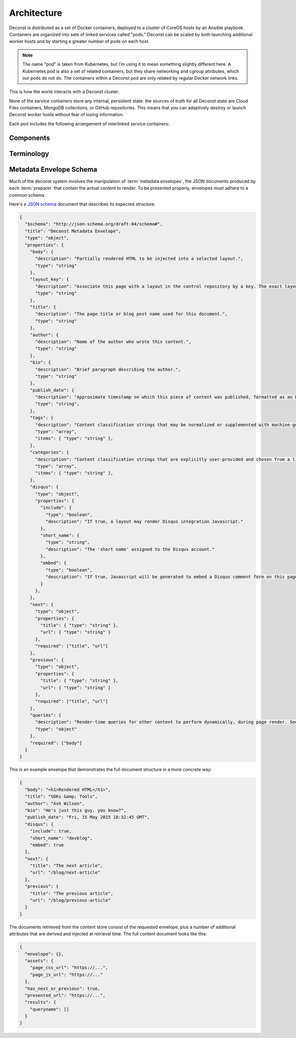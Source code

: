 Architecture
============

Deconst is distributed as a set of Docker containers, deployed to a cluster of CoreOS hosts by an Ansible playbook. Containers are organized into sets of linked services called "pods." Deconst can be scaled by both launching additional worker hosts and by starting a greater number of pods on each host.

.. note::

  The name "pod" is taken from Kubernetes, but I'm using it to mean something slightly different here. A Kubernetes pod is also a set of related containers, but they share networking and cgroup attributes, which our pods do not do. The containers within a Deconst pod are only related by regular Docker network links.

This is how the world interacts with a Deconst cluster:

.. image:: /_images/deconst-external.png

None of the service containers store any internal, persistent state: the sources of truth for all Deconst state are Cloud Files containers, MongoDB collections, or GitHub repositories. This means that you can adaptively destroy or launch Deconst worker hosts without fear of losing information.

Each pod includes the following arrangement of interlinked service containers:

.. image:: /_images/deconst-internal.png

Components
----------

.. glossary::

  preparer
    Process responsible for converting a :term:`content repository` into a directory tree of
    :term:`metadata envelopes`, each of which contains one page of rendered HTML and associated
    metadata.

    If the current branch is live, the generated envelopes are then submitted to the
    :term:`content service` for storage and indexing. Otherwise, a local :term:`presenter` is
    invoked to complete a full build of this subtree of the final site, which is then published to
    CDN and linked on the pull request.

    There will be one preparer for each supported format of :term:`content repository`; initially,
    Sphinx and Jekyll. The preparer will be executed by a CI/CD system on each commit to the
    repository.

  content service
    Service that accepts submissions and queries for the most recent :term:`metadata envelope`
    associated with a specific :term:`content ID`. Content submitted here will have its structure
    validated and indexed.

  mapping service
    Given a :term:`presented URL`, return the corresponding :term:`content ID`, or an alternate
    destination to use as a redirect target. Uses the latest version of the :term:`control
    repository` as a source of truth for performing the association.

  layout service
    Given a :term:`presented URL`, return the Handlebars template that should be used to render the
    corresponding final page. Uses the latest version of the :term:`control repository` as a source
    of truth for both associating a layout with a specific page, and for the layout templates
    themselves.

  webhook service
    Listen for webhook notifications from the control repository. When a push has been performed, the webhook service updates a known key in etcd. Effectively, this will broadcast the change to every :term:`etcd watcher` across the entire cluster.

  etcd watcher
    When *any* :term:`webhook service` has received a push notification, perform a ``POST`` against both the :term:`mapping service` and :term:`layout service` within the same pod, to prompt each to refresh its view of the :term:`control repository`.

  presenter
    Accept HTTP requests from users. Map the requested :term:`presented URL` to :term:`content ID`
    by querying the :term:`mapping service`, then access the requested :term:`metadata envelope`
    using the :term:`content service`. Inject the envelope into an appropriate :term:`layout` and send the
    final HTML back in an HTTP response.

Terminology
-----------

.. glossary::

  content repository
  content repositories
    Location containing material to be included as a subset of the completed site. Often, the
    material within will be written in a friendlier human-editable markup format such as
    reStructuredText or Markdown.

    Initially, we will support support content stored in git repositories on
    `GitHub <github.com>`_, although our architecture will be flexible enough to integrate
    content stored anywhere on a network reachable from the build system.

  control repository
    Version controlled repository used to organize and administer a deconst platform. It contains:

    * Plain-text documents that associate subtrees of indexed content, identified by a
      :term:`content ID` prefix, with subtrees of :term:`presented URLs` on the presented site.
    * Layout templates in `handlebars <http://handlebarsjs.com/>`_ format.
    * Plain-text documents that associate subsets of :term:`presented URLs` with specific layouts.

  content ID
  content IDs
    Unique identifier assigned to a single page of content generated from a :term:`content
    repository`. It's important to note that a content ID is assigned to each *output* page, not
    each source document. Depending on the :term:`preparer` and its configuration, these may differ.
    Most of the architecture should treat these as opaque strings, although the :term:`mapping
    service` may need to assume that they are hierarchal.

    By convention, these are URLs that join the base URL of the :term:`content repository` with the
    relative path of the rendered output page.

    Examples:

    * The version of this page on the default "master" branch:
      ``https://github.com/deconst/deconst-docs/running/architecture``.
    * The version of this page on a branch called "glossary":
      ``https://github.com/deconst/deconst-docs/tree/glossary/running/architecture``.
    * A specific post in a Jekyll blog, generated from (theoretical) content at
      ``https://github.com/rackerlabs/developer-blog/_posts/mongodb-3.0-getting-started.md``:
      ``https://github.com/rackerlabs/developer-blog/blog/mongodb-3.0-getting-started``.

  presented URL
  presented URLs
    URL of a page within the final presented content of a deconst site. This should be the full URL,
    including the scheme and domain.

    Example: ``https://developer.rackspace.com/sdks/cloud-servers/getting-started/``.

  layout
    Template of common markup that surrounds each presented page with navigation, brand identity,
    copyright information and anything else that's shared among some subset of each site.

  metadata envelope
  metadata envelopes
    JSON document that contains a single page's worth of content as a rendered HTML fragment, along with
    any additional information necessary for the presentation of that page. See :ref:`the schema section
    <envelope-schema>` for a description of the expected structure.

.. _envelope-schema:

Metadata Envelope Schema
------------------------

Much of the deconst system involves the manipulation of :term:`metadata envelopes`, the JSON documents
produced by each :term:`preparer` that contain the actual content to render. To be presented properly,
envelopes must adhere to a common schema.

Here's a `JSON schema <http://json-schema.org/>`_ document that describes its expected structure:

.. code-block:: json

  {
    "$schema": "http://json-schema.org/draft-04/schema#",
    "title": "Deconst Metadata Envelope",
    "type": "object",
    "properties": {
      "body": {
        "description": "Partially rendered HTML to be injected into a selected layout.",
        "type": "string"
      },
      "layout_key": {
        "description": "Associate this page with a layout in the control repository by a key. The exact layout chosen will be determined by the layout mapping service at page-rendering time.",
        "type": "string"
      },
      "title": {
        "description": "The page title or blog post name used for this document.",
        "type": "string"
      },
      "author": {
        "description": "Name of the author who wrote this content.",
        "type": "string"
      },
      "bio": {
        "description": "Brief paragraph describing the author.",
        "type": "string"
      },
      "publish_date": {
        "description": "Approximate timestamp on which this piece of content was published, formatted as an RFC2822 string.",
        "type": "string",
      },
      "tags": {
        "description": "Content classification strings that may be normalized or supplemented with machine-generated information.",
        "type": "array",
        "items": { "type": "string" },
      },
      "categories": {
        "description": "Content classification strings that are explicitly user-provided and chosen from a list fixed in the control repository.",
        "type": "array",
        "items": { "type": "string" },
      },
      "disqus": {
        "type": "object",
        "properties": {
          "include": {
            "type": "boolean",
            "description": "If true, a layout may render Disqus integration Javascript."
          },
          "short_name": {
            "type": "string",
            "description": "The 'short name' assigned to the Disqus account."
          },
          "embed": {
            "type": "boolean",
            "description": "If true, Javascript will be generated to embed a Disqus comment form on this page. Otherwise, the script to generate comment counts will be injected instead."
          }
        },
      },
      "next": {
        "type": "object",
        "properties": {
          "title": { "type": "string" },
          "url": { "type": "string" }
        },
        "required": ["title", "url"]
      },
      "previous": {
        "type": "object",
        "properties": {
          "title": { "type": "string" },
          "url": { "type": "string" }
        },
        "required": ["title", "url"]
      },
      "queries": {
        "description": "Render-time queries for other content to perform dynamically, during page render. See 'results' in the content document below.",
        "type": "object"
      },
      "required": ["body"]
    }
  }

This is an example envelope that demonstrates the full document structure in a more concrete way:

.. code-block:: json

  {
    "body": "<h1>Rendered HTML</h1>",
    "title": "SDKs &amp; Tools",
    "author": "Ash Wilson",
    "bio": "He's just this guy, you know?",
    "publish_date": "Fri, 15 May 2015 18:32:45 GMT",
    "disqus": {
      "include": true,
      "short_name": "devblog",
      "embed": true
    },
    "next": {
      "title": "The next article",
      "url": "/blog/next-article"
    },
    "previous": {
      "title": "The previous article",
      "url": "/blog/previous-article"
    }
  }

The documents retrieved from the content store consist of the requested envelope, plus a number of additional attributes that are derived and injected at retrieval time. The full content document looks like this:

.. code-block:: json

  {
    "envelope": {},
    "assets": {
      "page_css_url": "https://...",
      "page_js_url": "https://..."
    },
    "has_next_or_previous": true,
    "presented_url": "https://...",
    "results": {
      "queryname": []
    }
  }
